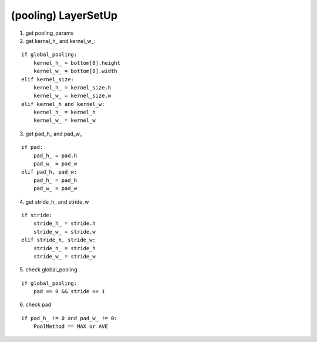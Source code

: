 ##############################################################################
(pooling) LayerSetUp
##############################################################################

1. get pooling_params

2. get kernel_h_ and kernel_w_:

::

    if global_pooling:
        kernel_h_ = bottom[0].height
        kernel_w_ = bottom[0].width
    elif kernel_size:
        kernel_h_ = kernel_size.h
        kernel_w_ = kernel_size.w
    elif kernel_h and kernel_w:
        kernel_h_ = kernel_h
        kernel_w_ = kernel_w

3. get pad_h_ and pad_w_

::

    if pad:
        pad_h_ = pad.h
        pad_w_ = pad_w
    elif pad_h, pad_w:
        pad_h_ = pad_h
        pad_w_ = pad_w


4. get stride_h_ and stride_w

::

    if stride:
        stride_h_ = stride.h
        stride_w_ = stride.w
    elif stride_h, stride_w:
        stride_h_ = stride_h
        stride_w_ = stride_w

5. check global_pooling

::

    if global_pooling:
        pad == 0 && stride == 1

6. check pad

::

    if pad_h_ != 0 and pad_w_ != 0:
        PoolMethod == MAX or AVE 
